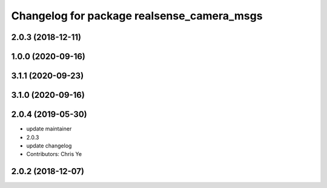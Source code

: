 ^^^^^^^^^^^^^^^^^^^^^^^^^^^^^^^^^^^^^^^^^^^
Changelog for package realsense_camera_msgs
^^^^^^^^^^^^^^^^^^^^^^^^^^^^^^^^^^^^^^^^^^^

2.0.3 (2018-12-11)
------------------

1.0.0 (2020-09-16)
------------------

3.1.1 (2020-09-23)
------------------

3.1.0 (2020-09-16)
------------------

2.0.4 (2019-05-30)
------------------
* update maintainer
* 2.0.3
* update changelog
* Contributors: Chris Ye

2.0.2 (2018-12-07)
------------------
